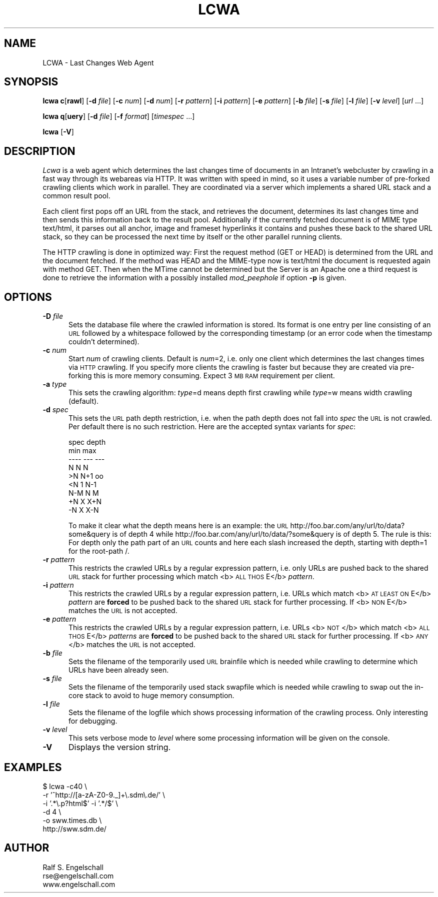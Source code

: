 .rn '' }`
''' $RCSfile$$Revision$$Date$
'''
''' $Log$
'''
.de Sh
.br
.if t .Sp
.ne 5
.PP
\fB\\$1\fR
.PP
..
.de Sp
.if t .sp .5v
.if n .sp
..
.de Ip
.br
.ie \\n(.$>=3 .ne \\$3
.el .ne 3
.IP "\\$1" \\$2
..
.de Vb
.ft CW
.nf
.ne \\$1
..
.de Ve
.ft R

.fi
..
'''
'''
'''     Set up \*(-- to give an unbreakable dash;
'''     string Tr holds user defined translation string.
'''     Bell System Logo is used as a dummy character.
'''
.tr \(*W-|\(bv\*(Tr
.ie n \{\
.ds -- \(*W-
.ds PI pi
.if (\n(.H=4u)&(1m=24u) .ds -- \(*W\h'-12u'\(*W\h'-12u'-\" diablo 10 pitch
.if (\n(.H=4u)&(1m=20u) .ds -- \(*W\h'-12u'\(*W\h'-8u'-\" diablo 12 pitch
.ds L" ""
.ds R" ""
'''   \*(M", \*(S", \*(N" and \*(T" are the equivalent of
'''   \*(L" and \*(R", except that they are used on ".xx" lines,
'''   such as .IP and .SH, which do another additional levels of
'''   double-quote interpretation
.ds M" """
.ds S" """
.ds N" """""
.ds T" """""
.ds L' '
.ds R' '
.ds M' '
.ds S' '
.ds N' '
.ds T' '
'br\}
.el\{\
.ds -- \(em\|
.tr \*(Tr
.ds L" ``
.ds R" ''
.ds M" ``
.ds S" ''
.ds N" ``
.ds T" ''
.ds L' `
.ds R' '
.ds M' `
.ds S' '
.ds N' `
.ds T' '
.ds PI \(*p
'br\}
.\"	If the F register is turned on, we'll generate
.\"	index entries out stderr for the following things:
.\"		TH	Title 
.\"		SH	Header
.\"		Sh	Subsection 
.\"		Ip	Item
.\"		X<>	Xref  (embedded
.\"	Of course, you have to process the output yourself
.\"	in some meaninful fashion.
.if \nF \{
.de IX
.tm Index:\\$1\t\\n%\t"\\$2"
..
.nr % 0
.rr F
.\}
.TH LCWA 1 "EN Tools" "3/Sep/97" "EN Tools"
.UC
.if n .hy 0
.if n .na
.ds C+ C\v'-.1v'\h'-1p'\s-2+\h'-1p'+\s0\v'.1v'\h'-1p'
.de CQ          \" put $1 in typewriter font
.ft CW
'if n "\c
'if t \\&\\$1\c
'if n \\&\\$1\c
'if n \&"
\\&\\$2 \\$3 \\$4 \\$5 \\$6 \\$7
'.ft R
..
.\" @(#)ms.acc 1.5 88/02/08 SMI; from UCB 4.2
.	\" AM - accent mark definitions
.bd B 3
.	\" fudge factors for nroff and troff
.if n \{\
.	ds #H 0
.	ds #V .8m
.	ds #F .3m
.	ds #[ \f1
.	ds #] \fP
.\}
.if t \{\
.	ds #H ((1u-(\\\\n(.fu%2u))*.13m)
.	ds #V .6m
.	ds #F 0
.	ds #[ \&
.	ds #] \&
.\}
.	\" simple accents for nroff and troff
.if n \{\
.	ds ' \&
.	ds ` \&
.	ds ^ \&
.	ds , \&
.	ds ~ ~
.	ds ? ?
.	ds ! !
.	ds /
.	ds q
.\}
.if t \{\
.	ds ' \\k:\h'-(\\n(.wu*8/10-\*(#H)'\'\h"|\\n:u"
.	ds ` \\k:\h'-(\\n(.wu*8/10-\*(#H)'\`\h'|\\n:u'
.	ds ^ \\k:\h'-(\\n(.wu*10/11-\*(#H)'^\h'|\\n:u'
.	ds , \\k:\h'-(\\n(.wu*8/10)',\h'|\\n:u'
.	ds ~ \\k:\h'-(\\n(.wu-\*(#H-.1m)'~\h'|\\n:u'
.	ds ? \s-2c\h'-\w'c'u*7/10'\u\h'\*(#H'\zi\d\s+2\h'\w'c'u*8/10'
.	ds ! \s-2\(or\s+2\h'-\w'\(or'u'\v'-.8m'.\v'.8m'
.	ds / \\k:\h'-(\\n(.wu*8/10-\*(#H)'\z\(sl\h'|\\n:u'
.	ds q o\h'-\w'o'u*8/10'\s-4\v'.4m'\z\(*i\v'-.4m'\s+4\h'\w'o'u*8/10'
.\}
.	\" troff and (daisy-wheel) nroff accents
.ds : \\k:\h'-(\\n(.wu*8/10-\*(#H+.1m+\*(#F)'\v'-\*(#V'\z.\h'.2m+\*(#F'.\h'|\\n:u'\v'\*(#V'
.ds 8 \h'\*(#H'\(*b\h'-\*(#H'
.ds v \\k:\h'-(\\n(.wu*9/10-\*(#H)'\v'-\*(#V'\*(#[\s-4v\s0\v'\*(#V'\h'|\\n:u'\*(#]
.ds _ \\k:\h'-(\\n(.wu*9/10-\*(#H+(\*(#F*2/3))'\v'-.4m'\z\(hy\v'.4m'\h'|\\n:u'
.ds . \\k:\h'-(\\n(.wu*8/10)'\v'\*(#V*4/10'\z.\v'-\*(#V*4/10'\h'|\\n:u'
.ds 3 \*(#[\v'.2m'\s-2\&3\s0\v'-.2m'\*(#]
.ds o \\k:\h'-(\\n(.wu+\w'\(de'u-\*(#H)/2u'\v'-.3n'\*(#[\z\(de\v'.3n'\h'|\\n:u'\*(#]
.ds d- \h'\*(#H'\(pd\h'-\w'~'u'\v'-.25m'\f2\(hy\fP\v'.25m'\h'-\*(#H'
.ds D- D\\k:\h'-\w'D'u'\v'-.11m'\z\(hy\v'.11m'\h'|\\n:u'
.ds th \*(#[\v'.3m'\s+1I\s-1\v'-.3m'\h'-(\w'I'u*2/3)'\s-1o\s+1\*(#]
.ds Th \*(#[\s+2I\s-2\h'-\w'I'u*3/5'\v'-.3m'o\v'.3m'\*(#]
.ds ae a\h'-(\w'a'u*4/10)'e
.ds Ae A\h'-(\w'A'u*4/10)'E
.ds oe o\h'-(\w'o'u*4/10)'e
.ds Oe O\h'-(\w'O'u*4/10)'E
.	\" corrections for vroff
.if v .ds ~ \\k:\h'-(\\n(.wu*9/10-\*(#H)'\s-2\u~\d\s+2\h'|\\n:u'
.if v .ds ^ \\k:\h'-(\\n(.wu*10/11-\*(#H)'\v'-.4m'^\v'.4m'\h'|\\n:u'
.	\" for low resolution devices (crt and lpr)
.if \n(.H>23 .if \n(.V>19 \
\{\
.	ds : e
.	ds 8 ss
.	ds v \h'-1'\o'\(aa\(ga'
.	ds _ \h'-1'^
.	ds . \h'-1'.
.	ds 3 3
.	ds o a
.	ds d- d\h'-1'\(ga
.	ds D- D\h'-1'\(hy
.	ds th \o'bp'
.	ds Th \o'LP'
.	ds ae ae
.	ds Ae AE
.	ds oe oe
.	ds Oe OE
.\}
.rm #[ #] #H #V #F C
.SH "NAME"
LCWA \- Last Changes Web Agent
.SH "SYNOPSIS"
\fBlcwa\fR
\fBc\fR[\fBrawl\fR]
[\fB\-d\fR \fIfile\fR]
[\fB\-c\fR \fInum\fR]
[\fB\-d\fR \fInum\fR]
[\fB\-r\fR \fIpattern\fR]
[\fB\-i\fR \fIpattern\fR]
[\fB\-e\fR \fIpattern\fR]
[\fB\-b\fR \fIfile\fR]
[\fB\-s\fR \fIfile\fR]
[\fB\-l\fR \fIfile\fR]
[\fB\-v\fR \fIlevel\fR]
[\fIurl\fR ...]
.PP
\fBlcwa\fR
\fBq\fR[\fBuery\fR]
[\fB\-d\fR \fIfile\fR]
[\fB\-f\fR \fIformat\fR]
[\fItimespec\fR ...]
.PP
\fBlcwa\fR
[\fB\-V\fR]
.SH "DESCRIPTION"
\fILcwa\fR is a web agent which determines the last changes time of documents in
an Intranet's webcluster by crawling in a fast way through its webareas via
HTTP. It was written with speed in mind, so it uses a variable number of
pre-forked crawling clients which work in parallel.  They are coordinated via
a server which implements a shared URL stack and a common result pool. 
.PP
Each client first pops off an URL from the stack, and retrieves the document,
determines its last changes time and then sends this information back to the
result pool.  Additionally if the currently fetched document is of MIME type
\f(CWtext/html\fR, it parses out all anchor, image and frameset hyperlinks it
contains and pushes these back to the shared URL stack, so they can be
processed the next time by itself or the other parallel running clients.
.PP
The HTTP crawling is done in optimized way: First the request method (GET or
HEAD) is determined from the URL and the document fetched. If the method was
HEAD and the MIME\-type now is \f(CWtext/html\fR the document is requested again
with method GET. Then when the MTime cannot be determined but the Server is an
Apache one a third request is done to retrieve the information with a possibly
installed \fImod_peephole\fR if option \fB\-p\fR is given.
.SH "OPTIONS"
.Ip "\fB\-D\fR \fIfile\fR" 5
Sets the database file where the crawled information is stored.  Its format is
one entry per line consisting of an \s-1URL\s0 followed by a whitespace followed by
the corresponding timestamp (or an error code when the timestamp couldn't
determined).
.Ip "\fB\-c\fR \fInum\fR" 5
Start \fInum\fR of crawling clients. Default is \fInum\fR=2, i.e.  only one client
which determines the last changes times via \s-1HTTP\s0 crawling. If you specify more
clients the crawling is faster but because they are created via pre-forking
this is more memory consuming. Expect 3 \s-1MB\s0 \s-1RAM\s0 requirement per client.
.Ip "\fB\-a\fR \fItype\fR" 5
This sets the crawling algorithm: \fItype\fR=\f(CWd\fR means depth first crawling
while \fItype\fR=\f(CWw\fR means width crawling (default).
.Ip "\fB\-d\fR \fIspec\fR" 5
This sets the \s-1URL\s0 path depth restriction, i.e. when the path depth does not
fall into \fIspec\fR the \s-1URL\s0 is not crawled. Per default there is no such
restriction. Here are the accepted syntax variants for \fIspec\fR:
.Sp
.Vb 9
\&   spec  depth
\&         min max
\&   ----  --- ---
\&   N     N   N
\&   >N    N+1 oo
\&   <N    1   N-1
\&   N-M   N   M
\&   +N    X   X+N
\&   -N    X   X-N
.Ve
To make it clear what the depth means here is an example: the \s-1URL\s0
\f(CWhttp://foo.bar.com/any/url/to/data?some&query\fR is of depth 4 while
\f(CWhttp://foo.bar.com/any/url/to/data/?some&query\fR is of depth 5. The rule is
this: For depth only the path part of an \s-1URL\s0 counts and here each slash
increased the depth, starting with depth=1 for the root-path \f(CW/\fR.
.Ip "\fB\-r\fR \fIpattern\fR" 5
This restricts the crawled URLs by a regular expression pattern, i.e. only
URLs are pushed back to the shared \s-1URL\s0 stack for further processing which
match <b>\s-1ALL\s0 \s-1THOS\s0E</b> \fIpattern\fR.
.Ip "\fB\-i\fR \fIpattern\fR" 5
This restricts the crawled URLs by a regular expression pattern, i.e. URLs
which match <b>\s-1AT\s0 \s-1LEAST\s0 \s-1ON\s0E</b> \fIpattern\fR are \fBforced\fR to be pushed back to
the shared \s-1URL\s0 stack for further processing. If <b>\s-1NON\s0E</b> matches the
\s-1URL\s0 is not accepted.
.Ip "\fB\-e\fR \fIpattern\fR" 5
This restricts the crawled URLs by a regular expression pattern, i.e. URLs
<b>\s-1NOT\s0</b> which match <b>\s-1ALL\s0 \s-1THOS\s0E</b> \fIpatterns\fR are \fBforced\fR to be pushed
back to the shared \s-1URL\s0 stack for further processing. If <b>\s-1ANY\s0</b> matches the
\s-1URL\s0 is not accepted.
.Ip "\fB\-b\fR \fIfile\fR" 5
Sets the filename of the temporarily used \s-1URL\s0 brainfile which is needed while
crawling to determine which URLs have been already seen.
.Ip "\fB\-s\fR \fIfile\fR" 5
Sets the filename of the temporarily used stack swapfile which is needed while
crawling to swap out the in-core stack to avoid to huge memory consumption.
.Ip "\fB\-l\fR \fIfile\fR" 5
Sets the filename of the logfile which shows processing information of the
crawling process. Only interesting for debugging.
.Ip "\fB\-v\fR \fIlevel\fR" 5
This sets verbose mode to \fIlevel\fR where some processing information will be
given on the console.
.Ip "\fB\-V\fR" 5
Displays the version string.
.SH "EXAMPLES"
.PP
.Vb 6
\&  $ lcwa -c40 \e
\&         -r '^http://[a-zA-Z0-9._]+\e.sdm\e.de/' \e
\&         -i '.*\e.p?html$' -i '.*/$' \e
\&         -d 4 \e
\&         -o sww.times.db \e
\&         http://sww.sdm.de/
.Ve
.SH "AUTHOR"
.PP
.Vb 3
\& Ralf S. Engelschall
\& rse@engelschall.com
\& www.engelschall.com
.Ve

.rn }` ''
.IX Title "LCWA 1"
.IX Name "LCWA - Last Changes Web Agent"

.IX Header "NAME"

.IX Header "SYNOPSIS"

.IX Header "DESCRIPTION"

.IX Header "OPTIONS"

.IX Item "\fB\-D\fR \fIfile\fR"

.IX Item "\fB\-c\fR \fInum\fR"

.IX Item "\fB\-a\fR \fItype\fR"

.IX Item "\fB\-d\fR \fIspec\fR"

.IX Item "\fB\-r\fR \fIpattern\fR"

.IX Item "\fB\-i\fR \fIpattern\fR"

.IX Item "\fB\-e\fR \fIpattern\fR"

.IX Item "\fB\-b\fR \fIfile\fR"

.IX Item "\fB\-s\fR \fIfile\fR"

.IX Item "\fB\-l\fR \fIfile\fR"

.IX Item "\fB\-v\fR \fIlevel\fR"

.IX Item "\fB\-V\fR"

.IX Header "EXAMPLES"

.IX Header "AUTHOR"

